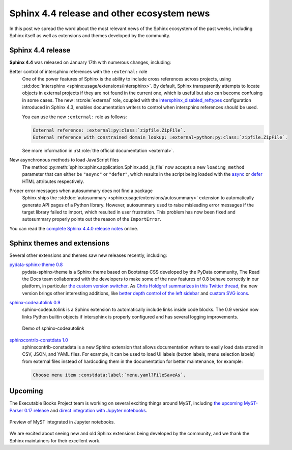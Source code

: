 .. post:: January 25, 2022
   :tags: sphinx, release
   :author: Juan Luis
   :location: MAD

.. meta::
   :description lang=en:
      In this post we talk about the latest release of Sphinx 4.4
      and include other relevant news
      from the Sphinx ecosystem of extensions and themes.

Sphinx 4.4 release and other ecosystem news
===========================================

In this post we spread the word about
the most relevant news of the Sphinx ecosystem of the past weeks,
including Sphinx itself as well as extensions and themes developed by the community.

Sphinx 4.4 release
------------------

**Sphinx 4.4** was released on January 17th with numerous changes, including:

Better control of intersphinx references with the ``:external:`` role
   One of the power features of Sphinx is the ability to include
   cross references across projects, using :std:doc:`intersphinx <sphinx:usage/extensions/intersphinx>`.
   By default, Sphinx transparently attempts to locate objects in external projects
   if they are not found in the current one,
   which is useful but also can become confusing in some cases.
   The new :rst:role:`external` role, coupled with the
   `intersphinx_disabled_reftypes <https://www.sphinx-doc.org/en/master/usage/extensions/intersphinx.html#confval-intersphinx_disabled_reftypes>`_
   configuration introduced in Sphinx 4.3,
   enables documentation writers to control
   when intersphinx references should be used.

   You can use the new ``:external:`` role as follows:

   .. code-block:: rst

      External reference: :external:py:class:`zipfile.ZipFile`.
      External reference with constrained domain lookup: :external+python:py:class:`zipfile.ZipFile`.

   See more information in :rst:role:`the official documentation <external>`.

New asynchronous methods to load JavaScript files
   The method :py:meth:`sphinx:sphinx.application.Sphinx.add_js_file`
   now accepts a new ``loading_method`` parameter that can either be ``"async"`` or ``"defer"``,
   which results in the script being loaded with the
   `async <https://developer.mozilla.org/en-US/docs/Web/HTML/Element/script#attr-async>`_ or
   `defer <https://developer.mozilla.org/en-US/docs/Web/HTML/Element/script#attr-defer>`_
   HTML attributes respectively.

Proper error messages when autosummary does not find a package
   Sphinx ships the :std:doc:`autosummary <sphinx:usage/extensions/autosummary>` extension
   to automatically generate API pages of a Python library.
   However, autosummary used to raise misleading error messages if the target library failed to import,
   which resulted in user frustration.
   This problem has now been fixed and autosummary properly points out the reason of the ``ImportError``.

You can read the `complete Sphinx 4.4.0 release
notes <https://www.sphinx-doc.org/en/master/changes.html#release-4-4-0-released-jan-17-2022>`_ online.

Sphinx themes and extensions
----------------------------

Several other extensions and themes saw new releases recently, including:

`pydata-sphinx-theme 0.8 <https://github.com/pydata/pydata-sphinx-theme/releases/tag/v0.8.0>`_
   pydata-sphinx-theme is a Sphinx theme based on Bootstrap CSS developed by the PyData community,
   The Read the Docs team collaborated with the developers
   to make some of the new features of 0.8 behave correctly in our platform, in particular
   `the custom version
   switcher <https://pydata-sphinx-theme.readthedocs.io/en/latest/user_guide/configuring.html#add-a-dropdown-to-switch-between-docs-versions>`_.
   As `Chris Holdgraf summarizes in this Twitter
   thread <https://twitter.com/choldgraf/status/1482435411301449729>`_,
   the new version brings other interesting additions,
   like `better depth control of the left
   sidebar <https://pydata-sphinx-theme.readthedocs.io/en/latest/user_guide/configuring.html#navigation-depth-and-collapsing-of-the-sidebar>`_
   and `custom SVG
   icons <https://pydata-sphinx-theme.readthedocs.io/en/latest/user_guide/configuring.html#local-image-icons>`_.

`sphinx-codeautolink 0.9 <https://sphinx-codeautolink.readthedocs.io/en/stable/release_notes.html#id2>`_
   sphinx-codeautolink is a Sphinx extension to automatically include links inside code blocks.
   The 0.9 version now links Python builtin objects if intersphinx is properly configured
   and has several logging improvements.
 
   .. figure:: /img/sphinx-codeautolink.gif
      :align: center
      :alt: Demo of sphinx-codeautolink
 
      Demo of sphinx-codeautolink

`sphinxcontrib-constdata 1.0 <https://documatt.gitlab.io/sphinxcontrib-constdata/>`_
   sphinxcontrib-constadata is a new Sphinx extension that allows documentation writers to
   easily load data stored in CSV, JSON, and YAML files.
   For example, it can be used to load UI labels (button labels, menu selection labels)
   from external files instead of hardcoding them in the documentation for better maintenance,
   for example:
 
   .. code-block:: rst
 
      Choose menu item :constdata:label:`menu.yaml?FileSaveAs`.

Upcoming
--------

The Executable Books Project team is working on several exciting things around MyST,
including `the upcoming MyST-Parser 0.17 release <https://github.com/executablebooks/MyST-Parser/pull/507>`_
and `direct integration with Jupyter notebooks <https://twitter.com/choldgraf/status/1485666900784730112>`_.

.. figure:: /img/jupyter-myst.gif
   :align: center
   :alt: Preview of MyST integrated in Jupyter notebooks.

   Preview of MyST integrated in Jupyter notebooks.

We are excited about seeing new and old Sphinx extensions being developed by the community,
and we thank the Sphinx maintainers for their excellent work.